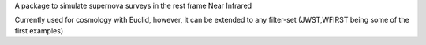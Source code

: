A package to simulate supernova surveys in the rest frame Near Infrared

Currently used for cosmology with Euclid, however, it can be extended to any filter-set (JWST,WFIRST being some of the first examples)



